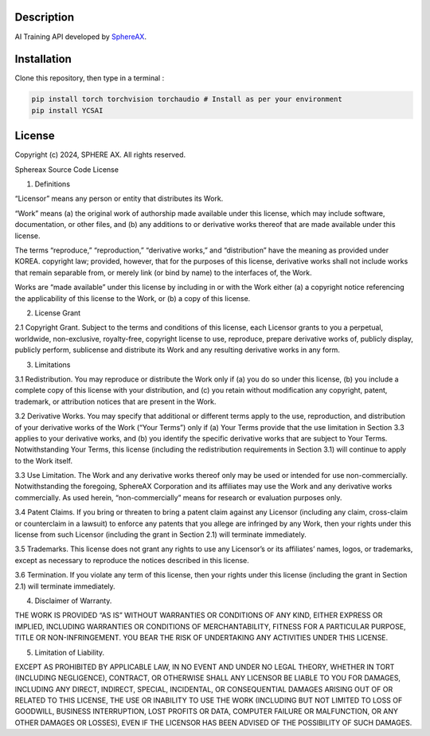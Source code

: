 .. inclusion-image-start

.. image:: ../../logo.png

.. inclusion-image-end

Description
-----------

.. inclusion-description-start

AI Training API developed by `SphereAX`_.

.. _SphereAX: https://www.wkit.co.kr/

.. inclusion-description-end

Installation
------------

.. inclusion-installation-start

Clone this repository, then type in a terminal :

.. code-block:: bash

	pip install torch torchvision torchaudio # Install as per your environment 
	pip install YCSAI
	
.. inclusion-installation-end

License
-------

.. inclusion-license-start

Copyright (c) 2024, SPHERE AX. All rights reserved.

Sphereax Source Code License

1. Definitions

“Licensor” means any person or entity that distributes its Work.

“Work” means (a) the original work of authorship made available under this license, which may include software, documentation,
or other files, and (b) any additions to or derivative works  thereof  that are made available under this license.

The terms “reproduce,” “reproduction,” “derivative works,” and “distribution” have the meaning as provided under KOREA. 
copyright law; provided, however, that for the purposes of this license, derivative works shall not include works that 
remain separable from, or merely link (or bind by name) to the interfaces of, the Work.

Works are “made available” under this license by including in or with the Work either (a) a copyright notice referencing 
the applicability of this license to the Work, or (b) a copy of this license.

2. License Grant

2.1 Copyright Grant. Subject to the terms and conditions of this license, each Licensor grants to you a perpetual, 
worldwide, non-exclusive, royalty-free, copyright license to use, reproduce, prepare derivative works of, publicly 
display, publicly perform, sublicense and distribute its Work and any resulting derivative works in any form.

3. Limitations

3.1 Redistribution. You may reproduce or distribute the Work only if (a) you do so under this license, (b) you include a 
complete copy of this license with your distribution, and (c) you retain without modification any copyright, patent, 
trademark, or attribution notices that are present in the Work.

3.2 Derivative Works. You may specify that additional or different terms apply to the use, reproduction, and distribution
of your derivative works of the Work (“Your Terms”) only if (a) Your Terms provide that the use limitation in Section 3.3
applies to your derivative works, and (b) you identify the specific derivative works that are subject to Your Terms. 
Notwithstanding Your Terms, this license (including the redistribution requirements in Section 3.1) will continue to apply 
to the Work itself.

3.3 Use Limitation. The Work and any derivative works thereof only may be used or intended for use non-commercially. 
Notwithstanding the foregoing, SphereAX Corporation and its affiliates may use the Work and any derivative works commercially. 
As used herein, “non-commercially” means for research or evaluation purposes only.

3.4 Patent Claims. If you bring or threaten to bring a patent claim against any Licensor (including any claim, cross-claim
or counterclaim in a lawsuit) to enforce any patents that you allege are infringed by any Work, then your rights under 
this license from such Licensor (including the grant in Section 2.1) will terminate immediately.

3.5 Trademarks. This license does not grant any rights to use any Licensor’s or its affiliates’ names, logos, or trademarks,
except as necessary to reproduce the notices described in this license.

3.6 Termination. If you violate any term of this license, then your rights under this license (including the grant in Section 2.1)
will terminate immediately.

4. Disclaimer of Warranty.

THE WORK IS PROVIDED “AS IS” WITHOUT WARRANTIES OR CONDITIONS OF ANY KIND, EITHER EXPRESS OR IMPLIED, INCLUDING WARRANTIES 
OR CONDITIONS OF MERCHANTABILITY, FITNESS FOR A PARTICULAR PURPOSE, TITLE OR NON-INFRINGEMENT. YOU BEAR THE RISK OF UNDERTAKING 
ANY ACTIVITIES UNDER THIS LICENSE. 

5. Limitation of Liability.

EXCEPT AS PROHIBITED BY APPLICABLE LAW, IN NO EVENT AND UNDER NO LEGAL THEORY, WHETHER IN TORT (INCLUDING NEGLIGENCE), CONTRACT, 
OR OTHERWISE SHALL ANY LICENSOR BE LIABLE TO YOU FOR DAMAGES, INCLUDING ANY DIRECT, INDIRECT, SPECIAL, INCIDENTAL, OR CONSEQUENTIAL 
DAMAGES ARISING OUT OF OR RELATED TO THIS LICENSE, THE USE OR INABILITY TO USE THE WORK (INCLUDING BUT NOT LIMITED TO LOSS OF GOODWILL, 
BUSINESS INTERRUPTION, LOST PROFITS OR DATA, COMPUTER FAILURE OR MALFUNCTION, OR ANY OTHER DAMAGES OR LOSSES), EVEN IF THE LICENSOR 
HAS BEEN ADVISED OF THE POSSIBILITY OF SUCH DAMAGES.

.. inclusion-license-end

